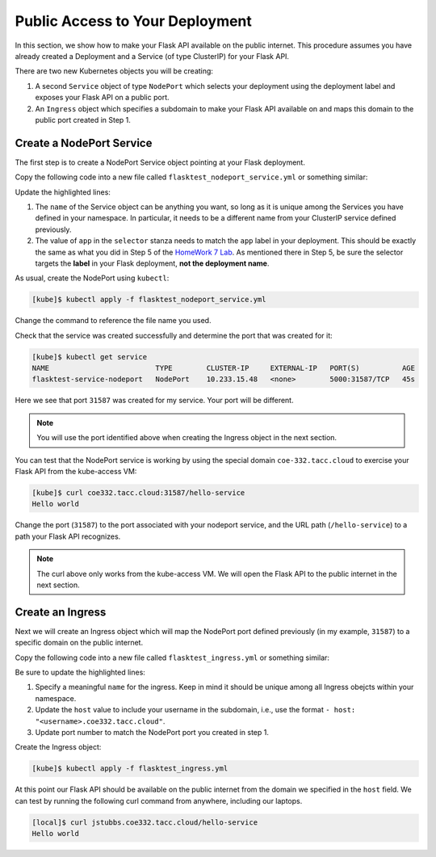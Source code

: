 Public Access to Your Deployment
================================

In this section, we show how to make your Flask API available on the public internet. 
This procedure assumes you have already created a Deployment and a Service (of type 
ClusterIP) for your Flask API.

There are two new Kubernetes objects you will be creating: 

1. A second ``Service`` object of type ``NodePort`` which selects your deployment using the 
   deployment label and exposes your Flask API on a public port. 
2. An ``Ingress`` object which specifies a subdomain to make your Flask API available on and 
   maps this domain to the public port created in Step 1. 


Create a NodePort Service
--------------------------
The first step is to create a NodePort Service object pointing at your Flask deployment. 


Copy the following code into a new file called ``flasktest_nodeport_service.yml`` or something 
similar:

.. code-block:: yaml    
   :linenos:
   :emphasize-lines: 5, 9

   ---
   kind: Service
   apiVersion: v1
   metadata:
       name: flasktest-service-nodeport
   spec:
       type: NodePort
       selector:
           app: flasktestapp
       ports:
           - port: 5000
             targetPort: 5000



Update the highlighted lines:

1. The ``name`` of the Service object can be anything you want, so long 
   as it is unique among the Services you have defined in your namespace. In particular, it needs to 
   be a different name from your ClusterIP service defined previously. 

2. The value of ``app`` in the ``selector`` stanza needs to match the ``app`` label in your 
   deployment. This should be exactly the same as what you did in Step 5 of the 
   `HomeWork 7 Lab <services.html#homework-7-deploying-our-flask-api-to-k8s>`_. As mentioned there 
   in Step 5, be sure the selector targets the **label** in your Flask deployment,
   **not the deployment name**.
  
As usual, create the NodePort using ``kubectl``:

.. code-block:: console 

    [kube]$ kubectl apply -f flasktest_nodeport_service.yml

Change the command to reference the file name you used. 

Check that the service was created successfully and determine the port that was created for it:

.. code-block:: console 

    [kube]$ kubectl get service
    NAME                         TYPE        CLUSTER-IP     EXTERNAL-IP   PORT(S)          AGE
    flasktest-service-nodeport   NodePort    10.233.15.48   <none>        5000:31587/TCP   45s

Here we see that port ``31587`` was created for my service. Your port will be different. 

.. note::

  You will use the port identified above when creating the Ingress object in the next section. 


You can test that the NodePort service is working by using the special domain ``coe-332.tacc.cloud``
to exercise your Flask API from the kube-access VM:

.. code-block:: console

    [kube]$ curl coe332.tacc.cloud:31587/hello-service
    Hello world

Change the port (``31587``) to the port associated with your nodeport service, and the URL path
(``/hello-service``) to a path your Flask API recognizes. 

.. note::

   The curl above only works from the kube-access VM. We will open the Flask API to the public 
   internet in the next section. 


Create an Ingress 
-----------------

Next we will create an Ingress object which will map the NodePort port defined previously 
(in my example, ``31587``) to a 
specific domain on the public internet. 

Copy the following code into a new file called ``flasktest_ingress.yml`` or something 
similar:

.. code-block:: yaml    
   :linenos:
   :emphasize-lines: 5, 11, 20

   ---
   kind: Ingress
   apiVersion: networking.k8s.io/v1
   metadata:
     name: flasktest-ingress
     annotations:
       kubernetes.io/ingress.class: "nginx"
       nginx.ingress.kubernetes.io/ssl-redirect: "false"
   spec:
     rules:
     - host: "jstubbs.coe332.tacc.cloud"
       http:
           paths:
           - pathType: Prefix
             path: "/"
             backend:
               service:
                 name: flasktest-service-nodeport
                 port:
                     number: 31587


Be sure to update the highlighted lines:

1. Specify a meaningful ``name`` for the ingress. Keep in mind it should be unique among all 
   Ingress obejcts within your namespace. 
2. Update the ``host`` value to include your username in the subdomain, i.e., use the format 
   ``- host: "<username>.coe332.tacc.cloud"``.
3. Update port number to match the NodePort port you created in step 1. 

Create the Ingress object:

.. code-block:: console 

    [kube]$ kubectl apply -f flasktest_ingress.yml

At this point our Flask API should be available on the public internet from the domain 
we specified in the ``host`` field. We can test by running the following curl command from 
anywhere, including our laptops. 


.. code-block:: console

    [local]$ curl jstubbs.coe332.tacc.cloud/hello-service
    Hello world

